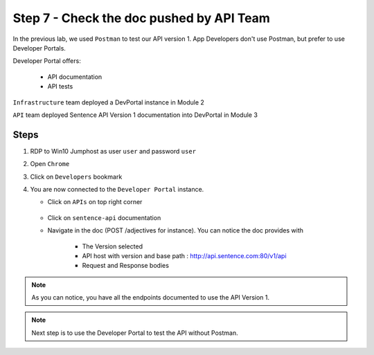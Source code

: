 Step 7 - Check the doc pushed by API Team
#########################################

In the previous lab, we used ``Postman`` to test our API version 1. App Developers don't use Postman, but prefer to use Developer Portals.

Developer Portal offers:

   * API documentation
   * API tests

``Infrastructure`` team deployed a DevPortal instance in Module 2

``API`` team deployed Sentence API Version 1 documentation into DevPortal in Module 3

Steps
=====

#. RDP to Win10 Jumphost as user ``user`` and password ``user``
#. Open ``Chrome``
#. Click on ``Developers`` bookmark
#. You are now connected to the ``Developer Portal`` instance.

   * Click on ``APIs`` on top right corner

      .. image:: ../pictures/lab1/portal-home.png
         :align: center
         :scale: 50%

   * Click on ``sentence-api`` documentation
   * Navigate in the doc (POST /adjectives for instance). You can notice the doc provides with

      * The Version selected
      * API host with version and base path : http://api.sentence.com:80/v1/api
      * Request and Response bodies

      .. image:: ../pictures/lab1/post-adjectives.png
         :align: center
         :scale: 50%

.. note :: As you can notice, you have all the endpoints documented to use the API Version 1.

.. note :: Next step is to use the Developer Portal to test the API without Postman.